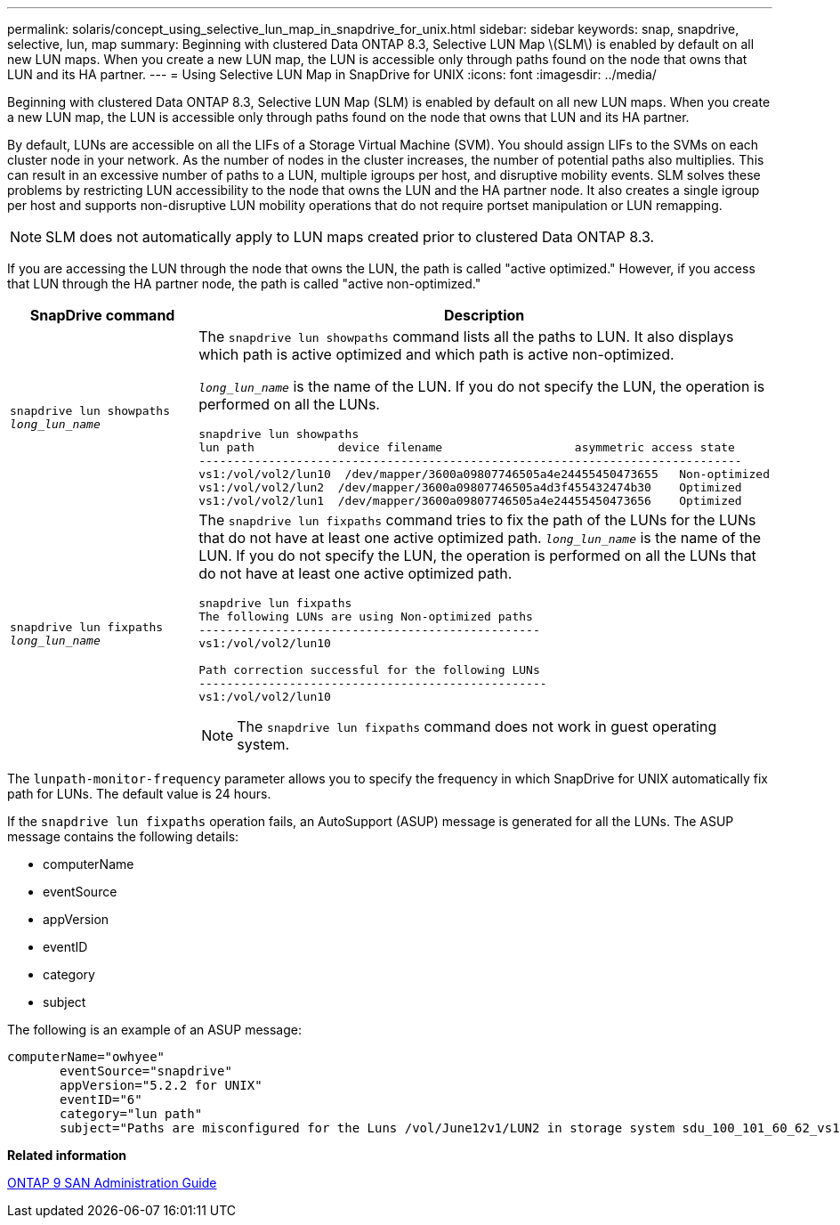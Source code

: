 ---
permalink: solaris/concept_using_selective_lun_map_in_snapdrive_for_unix.html
sidebar: sidebar
keywords: snap, snapdrive, selective, lun, map
summary: Beginning with clustered Data ONTAP 8.3, Selective LUN Map \(SLM\) is enabled by default on all new LUN maps. When you create a new LUN map, the LUN is accessible only through paths found on the node that owns that LUN and its HA partner.
---
= Using Selective LUN Map in SnapDrive for UNIX
:icons: font
:imagesdir: ../media/

[.lead]
Beginning with clustered Data ONTAP 8.3, Selective LUN Map (SLM) is enabled by default on all new LUN maps. When you create a new LUN map, the LUN is accessible only through paths found on the node that owns that LUN and its HA partner.

By default, LUNs are accessible on all the LIFs of a Storage Virtual Machine (SVM). You should assign LIFs to the SVMs on each cluster node in your network. As the number of nodes in the cluster increases, the number of potential paths also multiplies. This can result in an excessive number of paths to a LUN, multiple igroups per host, and disruptive mobility events. SLM solves these problems by restricting LUN accessibility to the node that owns the LUN and the HA partner node. It also creates a single igroup per host and supports non-disruptive LUN mobility operations that do not require portset manipulation or LUN remapping.

NOTE: SLM does not automatically apply to LUN maps created prior to clustered Data ONTAP 8.3.

If you are accessing the LUN through the node that owns the LUN, the path is called "active optimized." However, if you access that LUN through the HA partner node, the path is called "active non-optimized."

[options="header"]
|===
| SnapDrive command| Description
a|
`snapdrive lun showpaths _long_lun_name_`
a|
The `snapdrive lun showpaths` command lists all the paths to LUN. It also displays which path is active optimized and which path is active non-optimized.

`_long_lun_name_` is the name of the LUN. If you do not specify the LUN, the operation is performed on all the LUNs.

----
snapdrive lun showpaths
lun path            device filename                   asymmetric access state
------------------------------------------------------------------------------
vs1:/vol/vol2/lun10  /dev/mapper/3600a09807746505a4e24455450473655   Non-optimized
vs1:/vol/vol2/lun2  /dev/mapper/3600a09807746505a4d3f455432474b30    Optimized
vs1:/vol/vol2/lun1  /dev/mapper/3600a09807746505a4e24455450473656    Optimized
----

a|
`snapdrive lun fixpaths _long_lun_name_`
a|
The `snapdrive lun fixpaths` command tries to fix the path of the LUNs for the LUNs that do not have at least one active optimized path. `_long_lun_name_` is the name of the LUN. If you do not specify the LUN, the operation is performed on all the LUNs that do not have at least one active optimized path.

----
snapdrive lun fixpaths
The following LUNs are using Non-optimized paths
-------------------------------------------------
vs1:/vol/vol2/lun10

Path correction successful for the following LUNs
--------------------------------------------------
vs1:/vol/vol2/lun10
----

NOTE: The `snapdrive lun fixpaths` command does not work in guest operating system.

|===
The `lunpath-monitor-frequency` parameter allows you to specify the frequency in which SnapDrive for UNIX automatically fix path for LUNs. The default value is 24 hours.

If the `snapdrive lun fixpaths` operation fails, an AutoSupport (ASUP) message is generated for all the LUNs. The ASUP message contains the following details:

* computerName
* eventSource
* appVersion
* eventID
* category
* subject

The following is an example of an ASUP message:

----
computerName="owhyee"
       eventSource="snapdrive"
       appVersion="5.2.2 for UNIX"
       eventID="6"
       category="lun path"
       subject="Paths are misconfigured for the Luns /vol/June12v1/LUN2 in storage system sdu_100_101_60_62_vs1 on owhyee host."
----

*Related information*

http://docs.netapp.com/ontap-9/topic/com.netapp.doc.dot-cm-sanag/home.html[ONTAP 9 SAN Administration Guide]
